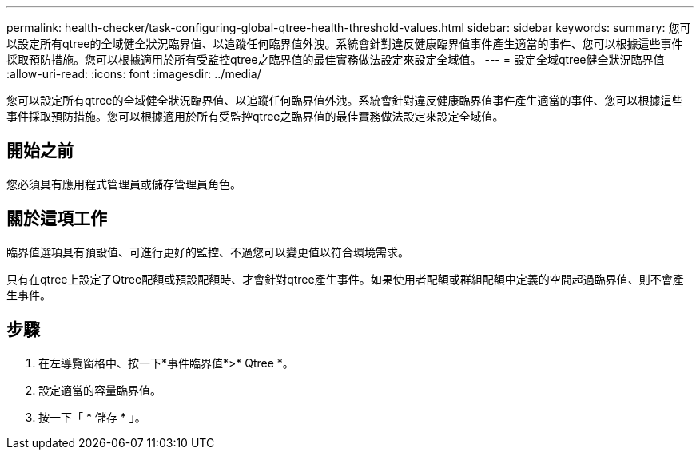 ---
permalink: health-checker/task-configuring-global-qtree-health-threshold-values.html 
sidebar: sidebar 
keywords:  
summary: 您可以設定所有qtree的全域健全狀況臨界值、以追蹤任何臨界值外洩。系統會針對違反健康臨界值事件產生適當的事件、您可以根據這些事件採取預防措施。您可以根據適用於所有受監控qtree之臨界值的最佳實務做法設定來設定全域值。 
---
= 設定全域qtree健全狀況臨界值
:allow-uri-read: 
:icons: font
:imagesdir: ../media/


[role="lead"]
您可以設定所有qtree的全域健全狀況臨界值、以追蹤任何臨界值外洩。系統會針對違反健康臨界值事件產生適當的事件、您可以根據這些事件採取預防措施。您可以根據適用於所有受監控qtree之臨界值的最佳實務做法設定來設定全域值。



== 開始之前

您必須具有應用程式管理員或儲存管理員角色。



== 關於這項工作

臨界值選項具有預設值、可進行更好的監控、不過您可以變更值以符合環境需求。

只有在qtree上設定了Qtree配額或預設配額時、才會針對qtree產生事件。如果使用者配額或群組配額中定義的空間超過臨界值、則不會產生事件。



== 步驟

. 在左導覽窗格中、按一下*事件臨界值*>* Qtree *。
. 設定適當的容量臨界值。
. 按一下「 * 儲存 * 」。

